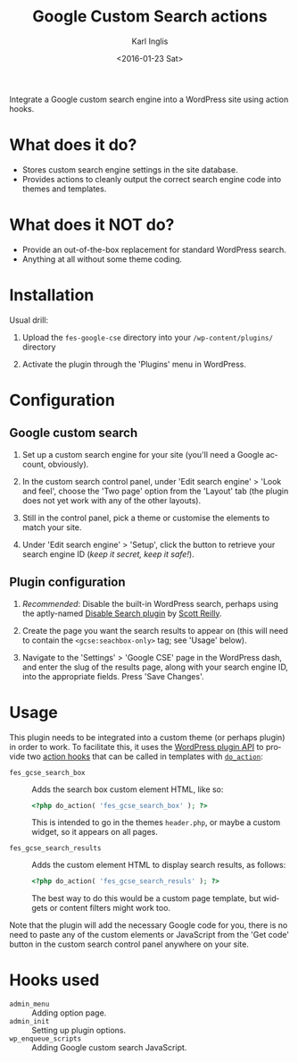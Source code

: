 #+TITLE: Google Custom Search actions
#+DATE: <2016-01-23 Sat>
#+AUTHOR: Karl Inglis
#+OPTIONS: num:nil 
#+LANGUAGE: en

Integrate a Google custom search engine into a WordPress site using action hooks.

* What does it do?

  - Stores custom search engine settings in the site database.
  - Provides actions to cleanly output the correct search engine code into themes and templates.

* What does it NOT do?

  - Provide an out-of-the-box replacement for standard WordPress search.
  - Anything at all without some theme coding.

* Installation

  Usual drill:

  1. Upload the =fes-google-cse= directory into your =/wp-content/plugins/= directory
  
  2. Activate the plugin through the 'Plugins' menu in WordPress.

* Configuration

** Google custom search

   1. Set up a custom search engine for your site (you'll need a Google account, obviously).

   2. In the custom search control panel, under 'Edit search engine' > 'Look and feel', choose the 'Two page' option from the 'Layout' tab (the plugin does not yet work with any of the other layouts).

   3. Still in the control panel, pick a theme or customise the elements to match your site.

   4. Under 'Edit search engine' > 'Setup', click the button to retrieve your search engine ID (/keep it secret, keep it safe!/).

** Plugin configuration

   1. /Recommended/: Disable the built-in WordPress search, perhaps using the aptly-named [[https://wordpress.org/plugins/disable-search/][Disable Search plugin]] by [[https://profiles.wordpress.org/coffee2code/][Scott Reilly]].

   2. Create the page you want the search results to appear on (this will need to contain the =<gcse:seachbox-only>= tag; see 'Usage' below).

   3. Navigate to the 'Settings' > 'Google CSE' page in the WordPress dash, and enter the slug of the results page, along with your search engine ID, into the appropriate fields. Press 'Save Changes'.

* Usage

  This plugin needs to be integrated into a custom theme (or perhaps plugin) in order to work. To facilitate this, it uses the [[https://codex.wordpress.org/Plugin_API][WordPress plugin API]] to provide two [[https://codex.wordpress.org/Glossary#Action][action hooks]] that can be called in templates with [[https://developer.wordpress.org/reference/functions/do_action/][=do_action=]]:

  - =fes_gcse_search_box= :: Adds the search box custom element HTML, like so:
       
    #+BEGIN_SRC php
      <?php do_action( 'fes_gcse_search_box' ); ?>
    #+END_SRC

    This is intended to go in the themes =header.php=, or maybe a custom widget, so it appears on all pages.

  - =fes_gcse_search_results= :: Adds the custom element HTML to display search results, as follows:

    #+BEGIN_SRC php
      <?php do_action( 'fes_gcse_search_resuls' ); ?>
    #+END_SRC

    The best way to do this would be a custom page template, but widgets or content filters might work too.
  
  Note that the plugin will add the necessary Google code for you, there is no need to paste any of the custom elements or JavaScript from the 'Get code' button in the custom search control panel anywhere on your site.

* Hooks used

  - =admin_menu= :: Adding option page.
  - =admin_init= :: Setting up plugin options.
  - =wp_enqueue_scripts= :: Adding Google custom search JavaScript.

  
